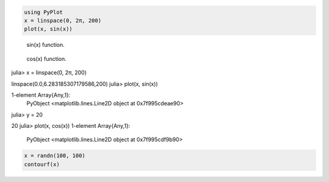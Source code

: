 




.. code-block:: julia
    
    using PyPlot
    x = linspace(0, 2π, 200)
    plot(x, sin(x))



.. figure:: figures/pyplot_formats_sin_fun_1.svg
   :width: 15 cm

   sin(x) function.




.. figure:: figures/pyplot_formats_2_1.svg
   :width: 15 cm

   cos(x) function.




.. image:: figures/pyplot_formats_cos2_fun_1.svg
   :width: 15 cm




.. code-block:: julia

julia> x = linspace(0, 2π, 200)

linspace(0.0,6.283185307179586,200)
julia> plot(x, sin(x))

1-element Array{Any,1}:
 PyObject <matplotlib.lines.Line2D object at 0x7f995cdeae90>
julia> y = 20

20
julia> plot(x, cos(x))
1-element Array{Any,1}:
 PyObject <matplotlib.lines.Line2D object at 0x7f995cdf9b90>



.. image:: figures/pyplot_formats_4_1.svg
   :width: 15 cm




.. code-block:: julia
    
    x = randn(100, 100)
    contourf(x)



.. image:: figures/pyplot_formats_5_1.svg
   :width: 15cm

